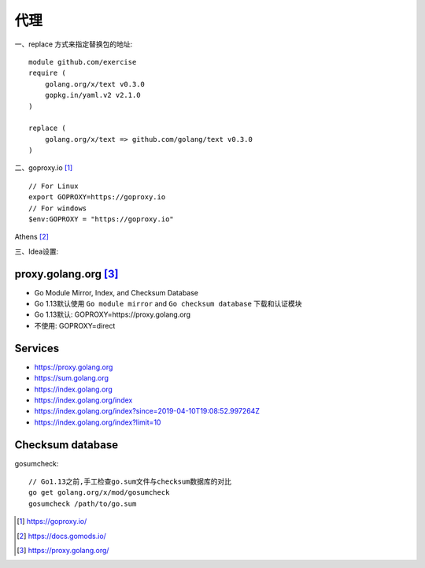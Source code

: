 代理
#########

一、replace 方式来指定替换包的地址::

    module github.com/exercise
    require (
        golang.org/x/text v0.3.0
        gopkg.in/yaml.v2 v2.1.0 
    )

    replace (
        golang.org/x/text => github.com/golang/text v0.3.0
    )

二、goproxy.io [1]_ ::

    // For Linux
    export GOPROXY=https://goproxy.io
    // For windows
    $env:GOPROXY = "https://goproxy.io"


.. image:: /images/golangs/goproxy1.png


Athens [2]_

三、Idea设置:

.. image:: /images/emacs/idea_golang_proxy.png


proxy.golang.org [3]_
======================

* Go Module Mirror, Index, and Checksum Database
* Go 1.13默认使用 ``Go module mirror`` and ``Go checksum database`` 下载和认证模块
* Go 1.13默认: GOPROXY=https://proxy.golang.org
* 不使用: GOPROXY=direct

Services
========

* https://proxy.golang.org
* https://sum.golang.org
* https://index.golang.org
* https://index.golang.org/index
* https://index.golang.org/index?since=2019-04-10T19:08:52.997264Z
* https://index.golang.org/index?limit=10

Checksum database
=================

gosumcheck::

    // Go1.13之前,手工检查go.sum文件与checksum数据库的对比
    go get golang.org/x/mod/gosumcheck
    gosumcheck /path/to/go.sum







.. [1] https://goproxy.io/
.. [2] https://docs.gomods.io/
.. [3] https://proxy.golang.org/
